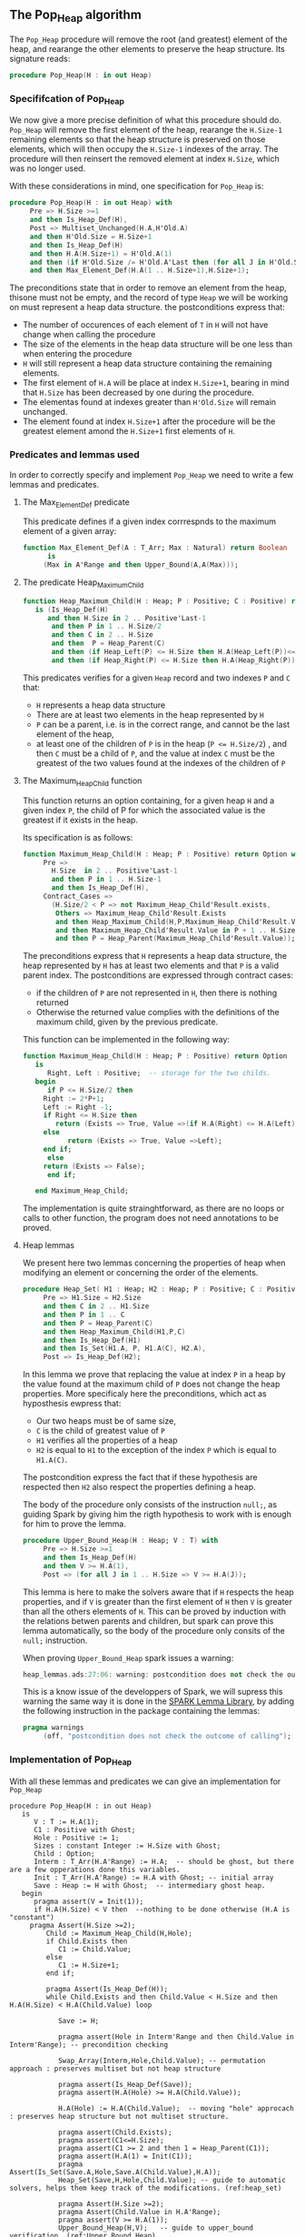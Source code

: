 ** The Pop_Heap algorithm

The ~Pop_Heap~ procedure will remove the root (and greatest) element of the heap, and rearange the other elements to preserve the heap structure.
Its signature reads:

#+BEGIN_SRC ada 
procedure Pop_Heap(H : in out Heap)
#+END_SRC

*** Specififcation of Pop_Heap

We now give a more precise definition of what this procedure should do. ~Pop_Heap~ will remove the first element of the heap,
rearange the ~H.Size-1~ remaining elements so that the heap structure is preserved on those elements, which will then occupy the ~H.Size-1~ indexes of the array.
The procedure will then reinsert the removed element at index ~H.Size~, which was no longer used. 

With these considerations in mind, one specification for ~Pop_Heap~ is:

#+BEGIN_SRC ada
procedure Pop_Heap(H : in out Heap) with
     Pre => H.Size >=1
     and then Is_Heap_Def(H),
     Post => Multiset_Unchanged(H.A,H'Old.A)
     and then H'Old.Size = H.Size+1
     and then Is_Heap_Def(H) 
     and then H.A(H.Size+1) = H'Old.A(1)
     and then (if H'Old.Size /= H'Old.A'Last then (for all J in H'Old.Size + 1 .. H.A'Last => H.A(J) = H'Old.A(J)))
     and then Max_Element_Def(H.A(1 .. H.Size+1),H.Size+1);
#+END_SRC

The preconditions state that in order to remove an element from the heap, thisone must not be empty, and the record of type ~Heap~ 
we will be working on must represent a heap data structure.
the postconditions express that:
- The number of occurences of each element of ~T~ in ~H~ will not have change when calling the procedure
- The size of the elements in the heap data structure will be one less than when entering the procedure
- ~H~ will still represent a heap data structure containing the remaining elements.
- The first element of ~H.A~ will be place at index ~H.Size+1~, bearing in mind that ~H.Size~ has been decreased by one during the procedure.
- The elementas found at indexes greater than ~H'Old.Size~ will remain unchanged.
- The element found at index ~H.Size+1~ after the procedure will be the greatest element amond the ~H.Size+1~ first elements of ~H~.

*** Predicates and lemmas used

In order to correctly specify and implement ~Pop_Heap~ we need to write a few lemmas and predicates.

**** The Max_Element_Def predicate

This predicate defines if a given index corrrespnds to the maximum element of a given array:

#+BEGIN_SRC ada
function Max_Element_Def(A : T_Arr; Max : Natural) return Boolean
      is
	 (Max in A'Range and then Upper_Bound(A,A(Max)));
#+END_SRC

**** The predicate Heap_Maximum_Child

#+BEGIN_SRC ada
function Heap_Maximum_Child(H : Heap; P : Positive; C : Positive) return Boolean
   is (Is_Heap_Def(H)
      and then H.Size in 2 .. Positive'Last-1
       and then P in 1 .. H.Size/2
       and then C in 2 .. H.Size
       and then  P = Heap_Parent(C)
       and then (if Heap_Left(P) <= H.Size then H.A(Heap_Left(P))<=H.A(C))
       and then (if Heap_Right(P) <= H.Size then H.A(Heap_Right(P)) <= H.A(C)));
#+END_SRC


This predicates verifies for a given ~Heap~ record and two indexes ~P~ and ~C~ that:
- ~H~ represents a heap data structure
- There are at least two elements in the heap represented by ~H~
- ~P~ can be a parent, i.e. is in the correct range, and cannot be the last element of the heap,
- at least one of the children of ~P~ is in the heap (~P <= H.Size/2~) , and then ~C~ must be a child of ~P~, and the value at index ~C~ must be the greatest of the two values found at the indexes of the children of ~P~

**** The Maximum_Heap_Child function

This function returns an option containing, for a given heap ~H~ and a given index ~P~, the child of P for which the associated value is the greatest if it exists in the heap.

Its specification is as follows:

#+BEGIN_SRC ada
function Maximum_Heap_Child(H : Heap; P : Positive) return Option with
     Pre =>
       H.Size  in 2 .. Positive'Last-1
       and then P in 1 .. H.Size-1
       and then Is_Heap_Def(H),
     Contract_Cases =>
       (H.Size/2 < P => not Maximum_Heap_Child'Result.exists,
        Others => Maximum_Heap_Child'Result.Exists 
        and then Heap_Maximum_Child(H,P,Maximum_Heap_Child'Result.Value)
        and then Maximum_Heap_Child'Result.Value in P + 1 .. H.Size
        and then P = Heap_Parent(Maximum_Heap_Child'Result.Value));
#+END_SRC

The preconditions express that ~H~ represents a heap data structure, the heap represented by ~H~ has at least two elements and that ~P~ is a valid parent index.
The postconditions are expressed through contract cases:
- if the children of ~P~ are not represented in ~H~, then there is nothing returned
- Otherwise the returned value complies with the definitions of the maximum child, given by the previous predicate.


This function can be implemented in the following way:

#+BEGIN_SRC ada
function Maximum_Heap_Child(H : Heap; P : Positive) return Option
   is
      Right, Left : Positive;  -- storage for the two childs.
   begin
      if P <= H.Size/2 then
	 Right := 2*P+1;
	 Left := Right -1;
	 if Right <= H.Size then
	    return (Exists => True, Value =>(if H.A(Right) <= H.A(Left) then Left else Right));
	 else
	       return (Exists => True, Value =>Left);
	 end if;
      else
	 return (Exists => False);
      end if;
	 
   end Maximum_Heap_Child;
#+END_SRC

The implementation is quite strainghtforward, as there are no loops or calls to other function, the program does not need annotations to be proved.

**** Heap lemmas

We present here two lemmas concerning the properties of heap when modifying an element or concerning the order of the elements.

#+BEGIN_SRC ada
procedure Heap_Set( H1 : Heap; H2 : Heap; P : Positive; C : Positive) with
     Pre => H1.Size = H2.Size
     and then C in 2 .. H1.Size
     and then P in 1 .. C
     and then P = Heap_Parent(C)
     and then Heap_Maximum_Child(H1,P,C)
     and then Is_Heap_Def(H1)
     and then Is_Set(H1.A, P, H1.A(C), H2.A),
     Post => Is_Heap_Def(H2);
#+END_SRC

In this lemma we prove that replacing the value at index ~P~ in a heap by the value found at the maximum child of ~P~ does not change the heap properties.
More specificaly here the preconditions, which act as hyposthesis ewpress that:
- Our two heaps must be of same size,
- ~C~ is the child of greatest value of ~P~
- ~H1~ verifies all the properties of a heap
- ~H2~ is equal to ~H1~ to the exception of the index ~P~ which is equal to ~H1.A(C)~.

The postcondition express the fact that if these hypothesis are respected then ~H2~ also respect the properties defining a heap.

The body of the procedure only consists of the instruction ~null;~, as guiding Spark by giving him the rigth hypothesis to work with is enough for him to prove the lemma.

#+BEGIN_SRC ada
procedure Upper_Bound_Heap(H : Heap; V : T) with
     Pre => H.Size >=1
     and then Is_Heap_Def(H)
     and then V >= H.A(1),
     Post => (for all J in 1 .. H.Size => V >= H.A(J));
#+END_SRC

This lemma is here to make the solvers aware that if ~H~ respects the heap properties, and if ~V~ is 
greater than the first element of ~H~ then ~V~ is greater than all the others elements of ~H~. This can be proved by induction
with the relations betwen parents and children, but spark can prove this lemma automatically, so the body of the procedure only consits of the ~null;~ instruction.

When proving ~Upper_Bound_Heap~ spark issues a warning:

#+BEGIN_SRC ada
heap_lemmas.ads:27:06: warning: postcondition does not check the outcome of calling "Upper_Bound_Heap"
#+END_SRC

This is a know issue of the developpers of Spark, we will supress this warning the same way it is done in the [[https://github.com/AdaCore/spark2014/blob/master/include/spark-constrained_array_lemmas.ads][SPARK Lemma Library]], by adding the following instruction in the package containing the lemmas:

#+BEGIN_SRC ada
pragma warnings
     (off, "postcondition does not check the outcome of calling");
#+END_SRC

*** Implementation of Pop_Heap

With all these lemmas and predicates we can give an implementation for ~Pop_Heap~

#+BEGIN_SRC ada -n 6 -r
procedure Pop_Heap(H : in out Heap) 
   is
      V : T := H.A(1);
      C1 : Positive with Ghost;
      Hole : Positive := 1;
      Sizes : constant Integer := H.Size with Ghost;
      Child : Option;
      Interm : T_Arr(H.A'Range) := H.A;  -- should be ghost, but there are a few opperations done this variables.
      Init : T_Arr(H.A'Range) := H.A with Ghost; -- initial array
      Save : Heap := H with Ghost;  -- intermediary ghost heap.
   begin
      pragma assert(V = Init(1));
      if H.A(H.Size) < V then  --nothing to be done otherwise (H.A is "constant")
	 pragma Assert(H.Size >=2);
         Child := Maximum_Heap_Child(H,Hole);
         if Child.Exists then
            C1 := Child.Value;
         else
            C1 := H.Size+1;
         end if;
         
         pragma Assert(Is_Heap_Def(H));
         while Child.Exists and then Child.Value < H.Size and then  H.A(H.Size) < H.A(Child.Value) loop
            
            Save := H;
            
            pragma assert(Hole in Interm'Range and then Child.Value in Interm'Range); -- precondition checking
            
            Swap_Array(Interm,Hole,Child.Value); -- permutation approach : preserves multiset but not heap structure
            
            pragma assert(Is_Heap_Def(Save));
            pragma assert(H.A(Hole) >= H.A(Child.Value));
            
            H.A(Hole) := H.A(Child.Value);  -- moving "hole" approcach : preserves heap structure but not multiset structure.
            
            pragma assert(Child.Exists);
            pragma assert(C1<=H.Size);
            pragma assert(C1 >= 2 and then 1 = Heap_Parent(C1));
            pragma assert(H.A(1) = Init(C1));
            pragma Assert(Is_Set(Save.A,Hole,Save.A(Child.Value),H.A));
            Heap_Set(Save,H,Hole,Child.Value); -- guide to automatic solvers, helps them keep track of the modifications. (ref:heap_set)
            
            pragma Assert(H.Size >=2);
            pragma Assert(Child.Value in H.A'Range);
            pragma assert(V >= H.A(1));
            Upper_Bound_Heap(H,V);   -- guide to upper_bound verification  (ref:Upper_Bound_Heap)
            pragma assert(H.Size <= H.A'Last);
            

            pragma Loop_Invariant(if Sizes /= H.A'Last then (for all J in H.Size +1 .. H.A'Last => H.A(J) = H'Loop_Entry.A(J)));
            pragma Loop_Invariant(H.A(1) = H'Loop_Entry.A(C1));
            pragma Loop_Invariant(Child.Exists);  (ref:invstart)
            pragma Loop_Invariant(Child.Value < H.Size);
            pragma Loop_Invariant(H.Size = H'Loop_Entry.Size);
	    pragma Loop_Invariant(Hole in 1 .. H.Size-1);
	    pragma Loop_Invariant(Hole < Child.Value);
            pragma Loop_Invariant(H.A(Hole) > H.A(H.Size));
	    pragma Loop_Invariant(if Hole /=1 then H.A(H.Size) < H.A(Heap_Parent(Hole)));
            pragma Loop_Invariant(if Child.Value < H.Size then Hole = Heap_Parent(Child.Value));
            pragma Loop_Invariant(Heap_Maximum_Child(H,Hole,Child.Value));
            pragma Loop_Invariant(H.Size in H.A'Range); (ref:invstop)
            pragma Loop_Invariant(Upper_Bound(H.A(1 .. Sizes),V));
            pragma Loop_Invariant(Multiset_Unchanged(Init,Interm));
            pragma Loop_Invariant(Is_Set(H.A,Child.Value,V,Interm));
            pragma Loop_Invariant(Is_Heap_Def(H));
            pragma Loop_Variant(Decreases => H.Size-Hole);
            
	    Hole := Child.Value;
	    pragma Assert(Hole < H.Size);
            Child := Maximum_Heap_Child(H,Hole);
            
         end loop;
         
         Save := H;
         pragma assert(if Child.Exists and then Child.value <H.Size then H.A(H.Size) >= H.A(Child.Value));  -- checks to helps to prove the conservation of heap structure
         pragma assert(Is_Heap_Def(H));
         pragma assert(if Child.Exists and then Child.Value < H.Size and then Hole /=1 then Heap_Maximum_Child(H,Hole,Child.Value) and then H.A(H.Size) < H.A(Heap_Parent(Hole)));
         
         
         H.A(Hole) := H.A(H.Size);
         
         
         pragma assert(Is_Set(Save.A,Hole,Save.A(H.Size),H.A));  -- checks to help prove heap structure.
         if Child.Exists and then Child.Value = H.Size then 
            Heap_Set(Save,H,Hole,H.Size);
         elsif Child.Exists and then Child.Value < H.Size then
            null;
         end if;
         
         pragma assert(Is_Heap_Def(h));
         
         H.A(H.Size) := V;
         Swap_Array(Interm,Hole,H.Size);
	 

         pragma assert(if Sizes /= H.A'Last then (for all J in H.Size +1 .. H.A'Last => H.A(J) = Init(J)));
         

      else 
         pragma assert(H.A(H.Size) = H.A(1));  -- if nothing was done we verify that the last element and first element of the heap are equal (should be since the array is constant)
      end if;
      
      pragma Assert(Interm = H.A);  -- verify that swap approach and hole approcach give same result
      for V in T loop
         Occ_Eq(Interm,H.A,V);
         pragma Loop_Invariant(for all F in T'First .. V => Occ(Interm,F) = Occ(H.A,F));  --verify that Interm and H.A represent same the same set of values
      end loop;
      pragma Assert(Multiset_Unchanged(Interm,H.A));
      pragma Assert(Multiset_Unchanged(Init, H.A));
      
      pragma assert(V = H.A(H.Size));
      H.Size := H.Size-1;
      pragma assert(V = H.A(H.Size +1));
      
      pragma Assert(H.A'Length >= H.Size+1);
      if H.Size >=1 then
         Upper_Bound_Heap(H,H.A(H.Size+1));
      end if;
      
      pragma Assert(Upper_Bound(H.A(1 .. H.Size+1),H.A(H.Size+1)));
   end Pop_Heap;
#+END_SRC

The code with all the annotations is quite difficult to read, it might be better to look at the code without annotations to understand the working principle of this algorithm:

#+BEGIN_SRC ada
procedure Pop_Heap(H : in out Heap) 
   is
      V : T := H.A(1);
      Hole : Positive := 1;
      Child : Option;
   begin
      if H.A(H.Size) < V then  --nothing to be done otherwise (array is "constant")
         Child := Maximum_Heap_Child(H,Hole);
         if Child.Exists then
            C1 := Child.Value;
         else
            C1 := H.Size+1;
         end if;

         while Child.Exists and then Child.Value < H.Size and then  H.A(H.Size) < H.A(Child.Value) loop
            
            H.A(Hole) := H.A(Child.Value); 
	    Hole := Child.Value;
            Child := Maximum_Heap_Child(H,Hole);
            
         end loop;
         
         H.A(Hole) := H.A(H.Size);
         H.A(H.Size) := V;
      
      end if;
      H.Size := H.Size-1;
      
   end Pop_Heap;
#+END_SRC

Here the idea behing the procedure is to remove the first element, thus creating a "hole" in the heap. We then proceed to move the hole down the heap wile taking care to preserve the heap structure, until it reaches the en of the heap, where we reinsert the removed value. More specificaly the procedure is as follows:
1. We store the first value of the heap (which will be removed). We now consider that there is a "Hole" in the heap, that needs to go down, while preserving the heap structure.
2. we find the child of maximum value of the hole, and we exchange them. This guarantees that the heap structure is preserved. This step is repeated as many times as needed, until the value of the next child is less than the value of the last element
3. when exiting the loop, the hole is replaced by the last element of the heap. We then consider that the heap has only ~H.Size-1~ elements, and the element removed at the begining of the algorithm is placed at the index ~H.Size~.

As for the annotations to help SPARK prove the program, we will first need a few ghost variables:
- ~C1~, which will hold the maximum Child of the first element. It will come in handy when proving that the first element of H remains constant through the loop
- ~Sizes~ which will simply hold the size of ~H~. It will be used to fix ann issue of array index check.
- ~Interm~ This variable will be used to compare the approcah of swapping the elements at indexes ~Hole~ and ~Child.Value~, which acts as a permutation, instead of simply replacing the value of the hole by the one of it's child, which preserves the heap structure.
- ~Init~ which as it's name suggests holds the state of ~H~ before the execution of the algorithm
- ~Save~ which will be used as a temporary save to compare the state of the heap between various points of the Algorithm.


The implementation is rich in asssertions, most of them help verify the preconditions to the lemmas and predicates we will use. The following section will nevertheless explain the thought process
behind the annotation of the program:

The first thing to notice is that the working principle of the algorithm is quite similar to [[Push_Heap.org][Push_Heap]], so we could have taken the same approach
to prove the postcondition ~Multiset_Unchanged(H'Old.A,A)~ with the help of the predicates ~Multiset_Add~ and ~Multiset_Minus~. This approach was necessary because when moving the "hole" around the number of occurences
varies but the structure of heap is preserved. Here to prove this postcondition we will duplicate the array at the begining, and at each iteration we will swap the values found at indexes ~Child.Value~ and ~Hole~. This approach does not preserve the structure of heap, but verifies that
only permutations are applied to the array. 

Let's take a look at the ~while~ loop. We first save the state of ~H~ in order to be able to help the solvers assess the changes that will occur during the loop. We then swap the values at indexes ~Hole~ and ~Child.Value~ for ~Interm~
and replace the value found at index ~Hole~ by the one found at ~Child.Value~. As mentionned before, the "swap" approach aims to prove the ~multiset_unchanged~ postcondition. The ~swap prcedure ensures this through it's postconditions, so there is no need to annotate this part of the code.
On the other hand when simply replacing the value found at the index ~Hole~, SPARK does not manage to prove that the heap structure is preserved. That is why we then proced to call the lemma ~Heap_Set~, line [[(heap_set)]]. All the preceeding assertions are hrer to verify the hypothesis to the lemma. Now that
we know that ~H~ is still a heap, we can use the order properties of the heap data structure in order to proove that the element removed at the begining of the procedure is an upper bound for the heap. This is done by calling the lemma ~Upper_Bound_Heap~ line [[(Upper_Bound_Heap)]]. With these two lemmas 
instanciated we have everything we need in order to prove the loop invariants.

The loop invariants (in order of appearance) ensure that: 
1) All the values found at indexes greater than ~H.Size~ remain unchanged
2) The first element of the heap remains constant after the first swap. This is useful to prove that the element we removed is greater than all the elements left in the heap
3) The loop invariants from line [[(invstart)]] to line [[(invstop)]] check that various preconditions to the predicates used later hold true *at this point* in the loop
4) ~V~ is an upperbound for the remaining elements in the Heap
5) ~Interm~ is a permutation of the initial array
6) ~Interm~ is equal to ~H.A~ to the exception of index ~Child.Value~, which is equal to ~V~. This loop invariant helps the solvers keep track of the differences between ~Interm~ and ~H.A~
7) ~H~ has a heap structure

The only remaining thing left in the loop is the update of ~Child~ and of ~Hole~. Since we use a ~while~ loop we need to specify that ~Child.Value~ decreases as a loop variant.

After exiting the loop, we are left with three variable assignments, and yet without annotating them the proof of the postconditions is impossible. The reason behind this issue is that there are multiple causes for exiting the wile loop,
and the exit conditions have non trivial implications on the values of ~Hole~, ~Child~ and the state of the heap. We will detail what the exit conditions are, what they implicate and the annotations that were added to help the solvers understand
what is going on. When exiting the loop, ~Child~ is the ~Maximum_Heap_Child~ of ~Hole~. If ~Child.Exists~ is false when exiting the loop, then ~Hole~ has no children. In that case, we know that the value found at the index ~Hole~ (if it exists) is strictly greater than the value found at index ~H.Size~,
otherwise we would have exited the loop at the previous iteration. This ensures that when executing ~H.A(Hole) := H.A(H.Size)~ the heap structure is preserved. 

